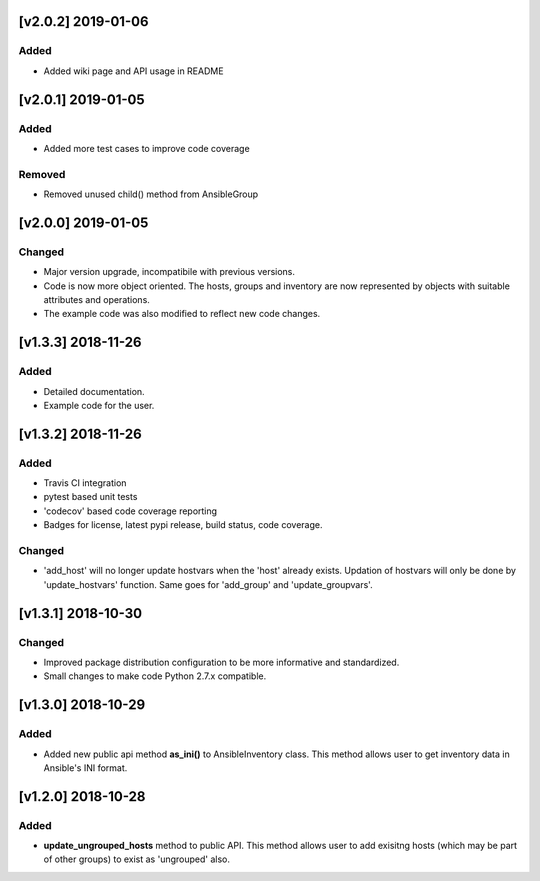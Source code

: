[v2.0.2] 2019-01-06
===================

Added
-----
* Added wiki page and API usage in README


[v2.0.1] 2019-01-05
===================

Added
-----
* Added more test cases to improve code coverage

Removed
-------
* Removed unused child() method from AnsibleGroup


[v2.0.0] 2019-01-05
===================

Changed
-------
* Major version upgrade, incompatibile with previous versions.
* Code is now more object oriented. The hosts, groups and inventory are
  now represented by objects with suitable attributes and operations.
* The example code was also modified to reflect new code changes.


[v1.3.3] 2018-11-26
===================

Added
-----
* Detailed documentation.
* Example code for the user.


[v1.3.2] 2018-11-26
===================

Added
-----
* Travis CI integration
* pytest based unit tests
* 'codecov' based code coverage reporting
* Badges for license, latest pypi release, build status, code coverage.

Changed
-------
* 'add_host' will no longer update hostvars when the 'host' already exists. Updation of hostvars will only be done by 'update_hostvars' function. Same goes for 'add_group' and 'update_groupvars'.


[v1.3.1] 2018-10-30
===================

Changed
-------
* Improved package distribution configuration to be more informative and standardized.
* Small changes to make code Python 2.7.x compatible.


[v1.3.0] 2018-10-29
===================

Added
-----
* Added new public api method **as_ini()** to AnsibleInventory class. This method allows user to get inventory data in Ansible's INI format.


[v1.2.0] 2018-10-28
===================

Added
-----
* **update_ungrouped_hosts** method to public API. This method allows user to add exisitng hosts (which may be part of other groups) to exist as 'ungrouped' also.

